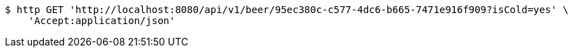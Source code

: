 [source,bash]
----
$ http GET 'http://localhost:8080/api/v1/beer/95ec380c-c577-4dc6-b665-7471e916f909?isCold=yes' \
    'Accept:application/json'
----